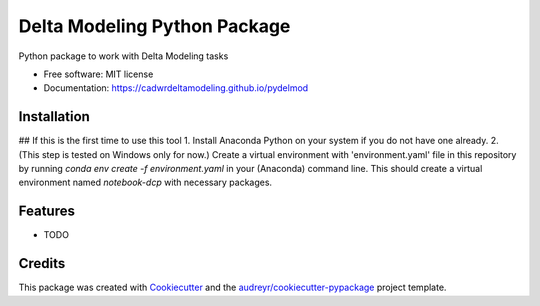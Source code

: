 =============================
Delta Modeling Python Package
=============================

Python package to work with Delta Modeling tasks


* Free software: MIT license
* Documentation: https://cadwrdeltamodeling.github.io/pydelmod

Installation
------------
## If this is the first time to use this tool
1. Install Anaconda Python on your system if you do not have one already.
2. (This step is tested on Windows only for now.) Create a virtual environment with 'environment.yaml' file in this repository by running `conda env create -f environment.yaml` in your (Anaconda) command line. This should create a virtual environment named `notebook-dcp` with necessary packages.


Features
--------

* TODO

Credits
-------

This package was created with Cookiecutter_ and the `audreyr/cookiecutter-pypackage`_ project template.

.. _Cookiecutter: https://github.com/audreyr/cookiecutter
.. _`audreyr/cookiecutter-pypackage`: https://github.com/audreyr/cookiecutter-pypackage
